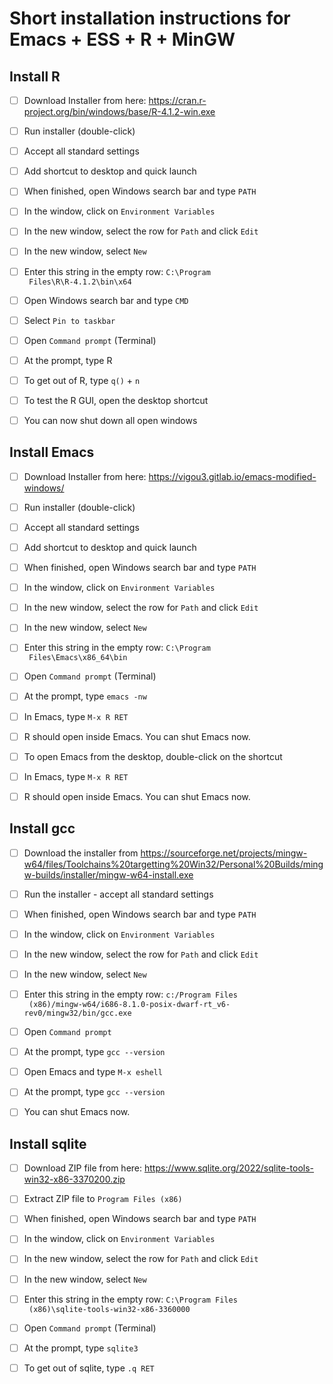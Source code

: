 #+options: toc:nil
* Short installation instructions for Emacs + ESS + R + MinGW

** Install R

   * [ ] Download Installer from here:
     https://cran.r-project.org/bin/windows/base/R-4.1.2-win.exe

   * [ ] Run installer (double-click)

   * [ ] Accept all standard settings

   * [ ] Add shortcut to desktop and quick launch

   * [ ] When finished, open Windows search bar and type ~PATH~

   * [ ] In the window, click on ~Environment Variables~

   * [ ] In the new window, select the row for ~Path~ and click ~Edit~

   * [ ] In the new window, select ~New~

   * [ ] Enter this string in the empty row: ~C:\Program
     Files\R\R-4.1.2\bin\x64~

   * [ ] Open Windows search bar and type ~CMD~

   * [ ] Select ~Pin to taskbar~

   * [ ] Open ~Command prompt~ (Terminal)

   * [ ] At the prompt, type R

   * [ ] To get out of R, type ~q()~ + ~n~

   * [ ] To test the R GUI, open the desktop shortcut

   * [ ] You can now shut down all open windows

** Install Emacs

   * [ ] Download Installer from here:
     https://vigou3.gitlab.io/emacs-modified-windows/

   * [ ] Run installer (double-click)

   * [ ] Accept all standard settings

   * [ ] Add shortcut to desktop and quick launch

   * [ ] When finished, open Windows search bar and type ~PATH~

   * [ ] In the window, click on ~Environment Variables~

   * [ ] In the new window, select the row for ~Path~ and click ~Edit~

   * [ ] In the new window, select ~New~

   * [ ] Enter this string in the empty row: ~C:\Program
     Files\Emacs\x86_64\bin~

   * [ ] Open ~Command prompt~ (Terminal)

   * [ ] At the prompt, type ~emacs -nw~

   * [ ] In Emacs, type ~M-x R RET~

   * [ ] R should open inside Emacs. You can shut Emacs now.

   * [ ] To open Emacs from the desktop, double-click on the shortcut

   * [ ] In Emacs, type ~M-x R RET~

   * [ ] R should open inside Emacs. You can shut Emacs now.

** Install gcc

   * [ ] Download the installer from
     https://sourceforge.net/projects/mingw-w64/files/Toolchains%20targetting%20Win32/Personal%20Builds/mingw-builds/installer/mingw-w64-install.exe

   * [ ] Run the installer - accept all standard settings

   * [ ] When finished, open Windows search bar and type ~PATH~

   * [ ] In the window, click on ~Environment Variables~

   * [ ] In the new window, select the row for ~Path~ and click ~Edit~

   * [ ] In the new window, select ~New~

   * [ ] Enter this string in the empty row: ~c:/Program Files
     (x86)/mingw-w64/i686-8.1.0-posix-dwarf-rt_v6-rev0/mingw32/bin/gcc.exe~

   * [ ] Open ~Command prompt~

   * [ ] At the prompt, type ~gcc --version~

   * [ ] Open Emacs and type ~M-x eshell~

   * [ ] At the prompt, type ~gcc --version~

   * [ ] You can shut Emacs now.

** Install sqlite

   * [ ] Download ZIP file from here:
     https://www.sqlite.org/2022/sqlite-tools-win32-x86-3370200.zip
     
   * [ ] Extract ZIP file to ~Program Files (x86)~

   * [ ] When finished, open Windows search bar and type ~PATH~

   * [ ] In the window, click on ~Environment Variables~

   * [ ] In the new window, select the row for ~Path~ and click ~Edit~

   * [ ] In the new window, select ~New~

   * [ ] Enter this string in the empty row: ~C:\Program Files
     (x86)\sqlite-tools-win32-x86-3360000~

   * [ ] Open ~Command prompt~ (Terminal)

   * [ ] At the prompt, type ~sqlite3~

   * [ ] To get out of sqlite, type ~.q RET~

   
     
   
   
  

